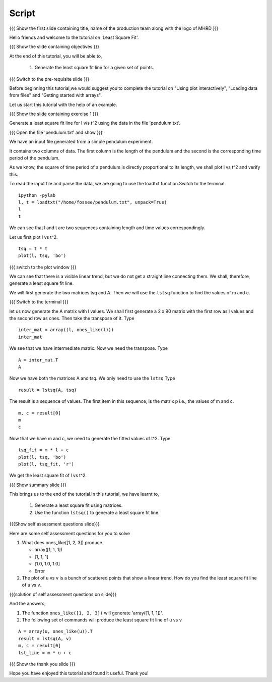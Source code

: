.. Objectives
.. ----------

.. Plotting a least square fit line

.. Prerequisites
.. -------------

..   1. Basic Plotting
..   2. Arrays
..   3. Loading data from files 
     
.. Author              : Nishanth Amuluru
   Internal Reviewer   : Punch
   External Reviewer   :
   Language Reviewer   : Bhanukiran
   Checklist OK?       : <put date stamp here, not OK> [2010-10-05]


Script
------

.. L1

{{{ Show the  first slide containing title, name of the production
team along with the logo of MHRD }}}

.. R1

Hello friends and welcome to the tutorial on 'Least Square Fit'.

.. L2

{{{ Show the slide containing objectives }}}

.. R2

At the end of this tutorial, you will be able to,

 1. Generate the least square fit line for a
    given set of points.

.. L3

{{{ Switch to the pre-requisite slide }}}

.. R3

Before beginning this tutorial,we would suggest you to complete the 
tutorial on "Using plot interactively", "Loading data from files"
and "Getting started with arrays".

Let us start this tutorial with the help of an example.

.. L4

{{{ Show the slide containing exercise 1 }}}

.. R4

Generate a least square fit line for l v/s t^2 using the data in the 
file 'pendulum.txt'.

.. L5

{{{ Open the file 'pendulum.txt' and show }}}

.. R5

We have an input file generated from a simple pendulum experiment.

It contains two columns of data. The first column is the length 
of the pendulum and the second is the corresponding time period 
of the pendulum.

As we know, the square of time period of a pendulum is directly 
proportional to its length, we shall plot l vs t^2 and verify this. 

To read the input file and parse the data, we are going to use the
loadtxt function.Switch to the terminal.

.. L6
::
 
    ipython -pylab
    l, t = loadtxt("/home/fossee/pendulum.txt", unpack=True)
    l
    t

.. R6

We can see that l and t are two sequences containing length and time 
values correspondingly.

Let us first plot l vs t^2.

.. L7
::

    tsq = t * t
    plot(l, tsq, 'bo')

{{{ switch to the plot window }}}

.. R7

We can see that there is a visible linear trend, but we do not get a
straight line connecting them. We shall, therefore, generate a least
square fit line.

We will first generate the two matrices tsq and A. 
Then we will use the ``lstsq`` function to find the
values of m and c.

.. L8

{{{ Switch to the terminal }}}

.. R8

let us now generate the A matrix with l values.
We shall first generate a 2 x 90 matrix with the first row as l values 
and the second row as ones. Then take the transpose of it. Type

.. L9
::

    inter_mat = array((l, ones_like(l)))
    inter_mat

.. R9

We see that we have intermediate matrix. Now we need the transpose. 
Type

.. L10
::

    A = inter_mat.T
    A

.. R10

Now we have both the matrices A and tsq. We only need to use 
the ``lstsq``
Type

.. L11
::

    result = lstsq(A, tsq)

.. R11

The result is a sequence of values. The first item in this sequence,
is the matrix p i.e., the values of m and c. 

.. L12
::

    m, c = result[0]
    m
    c

.. R12

Now that we have m and c, we need to generate the fitted values of t^2. 
Type

.. L13
::

    tsq_fit = m * l + c
    plot(l, tsq, 'bo')
    plot(l, tsq_fit, 'r')

.. R13

We get the least square fit of l vs t^2.

.. L14

{{{ Show summary slide }}}

.. R14

This brings us to the end of the tutorial.In this tutorial,
we have learnt to,

 1. Generate a least square fit using matrices.
 #. Use the function ``lstsq()`` to generate a least square fit line.

.. L15

{{{Show self assessment questions slide}}}

.. R15

Here are some self assessment questions for you to solve

1. What does ones_like([1, 2, 3]) produce

   - array([1, 1, 1])
   - [1, 1, 1]
   - [1.0, 1.0, 1.0]
   - Error
   
2. The plot of ``u`` vs ``v`` is a bunch of scattered points that show a
   linear trend. How do you find the least square fit line 
   of ``u`` vs ``v``.

.. L16

{{{solution of self assessment questions on slide}}}

.. R16

And the answers,

1. The function ``ones_like([1, 2, 3])`` will generate 'array([1, 1, 1])'.

2. The following set of commands will produce the least square fit 
   line of ``u`` vs ``v``
::

    A = array(u, ones_like(u)).T
    result = lstsq(A, v)
    m, c = result[0]
    lst_line = m * u + c

.. L17

{{{ Show the thank you slide }}}

.. R17

Hope you have enjoyed this tutorial and found it useful.
Thank you!

